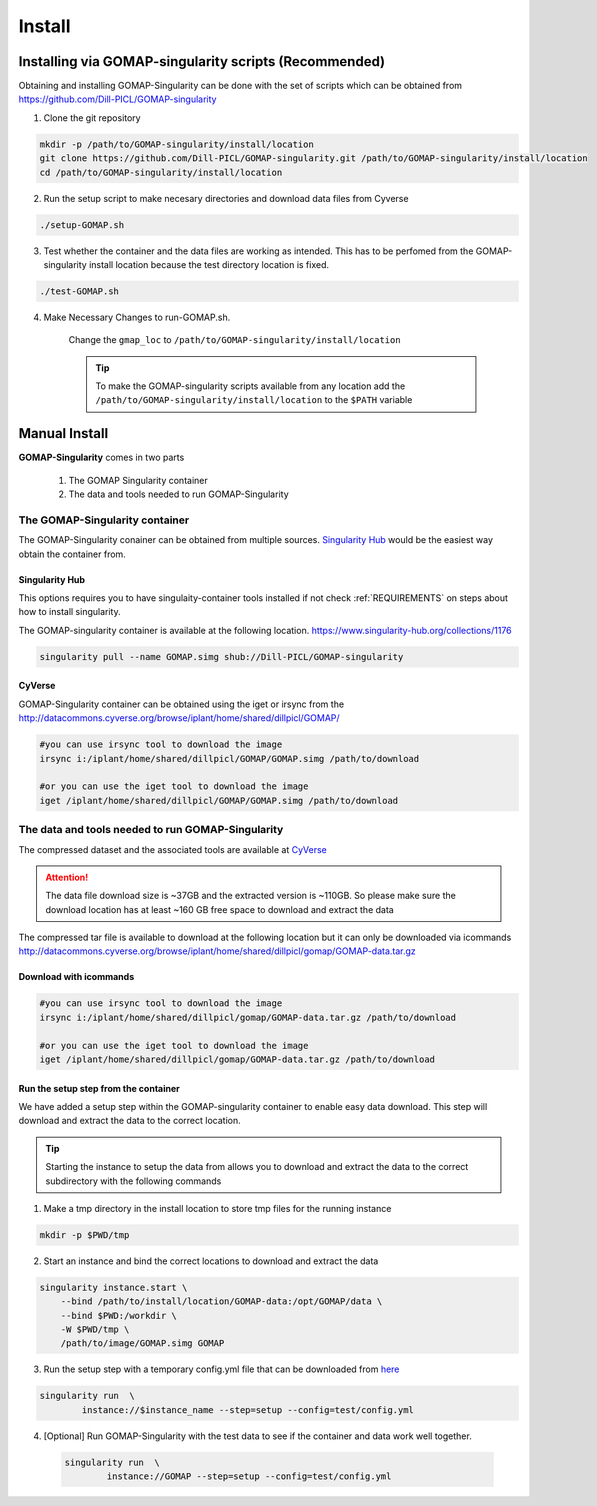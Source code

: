 .. _INSTALL:

Install
=======

Installing via GOMAP-singularity scripts (Recommended)
``````````````````````````````````````````````````````

Obtaining and installing GOMAP-Singularity can be done with the set of scripts which can be obtained from `https://github.com/Dill-PICL/GOMAP-singularity <https://github.com/Dill-PICL/GOMAP-singularity>`_

1. Clone the git repository

.. code-block:: bash

    mkdir -p /path/to/GOMAP-singularity/install/location
    git clone https://github.com/Dill-PICL/GOMAP-singularity.git /path/to/GOMAP-singularity/install/location
    cd /path/to/GOMAP-singularity/install/location 
    

2. Run the setup script to make necesary directories and download data files from Cyverse

.. code-block:: bash
    
    ./setup-GOMAP.sh

3. Test whether the container and the data files are working as intended. This has to be perfomed from the GOMAP-singularity install location because the test directory location is fixed.

.. code-block:: bash
    
    ./test-GOMAP.sh

4. Make Necessary Changes to run-GOMAP.sh.
    
    Change the ``gmap_loc`` to ``/path/to/GOMAP-singularity/install/location``
    
    .. literalinclude:: _static/run-GOMAP.sh
        :language: bash
        :emphasize-lines: 4
        :linenos:

    .. tip::
        To make the GOMAP-singularity scripts available from any location add the ``/path/to/GOMAP-singularity/install/location`` to the ``$PATH`` variable

Manual Install
``````````````

**GOMAP-Singularity** comes in two parts

 1. The GOMAP Singularity container
 2. The data and tools needed to run GOMAP-Singularity

The GOMAP-Singularity **container**
-----------------------------------

The GOMAP-Singularity conainer can be obtained from multiple sources. `Singularity Hub`_ would be the easiest way obtain the container from.

Singularity Hub
***************

This options requires you to have singulaity-container tools installed if not check  :ref:`REQUIREMENTS` on steps about how to install singularity.

The GOMAP-singularity container is available at the following location. 
`https://www.singularity-hub.org/collections/1176 <https://www.singularity-hub.org/collections/1176>`_

.. code-block:: bash

    singularity pull --name GOMAP.simg shub://Dill-PICL/GOMAP-singularity

CyVerse
*******

GOMAP-Singularity container can be obtained using the iget or irsync from the `http://datacommons.cyverse.org/browse/iplant/home/shared/dillpicl/GOMAP/ <http://datacommons.cyverse.org/browse/iplant/home/shared/dillpicl/GOMAP/>`_ 

.. code-block:: bash

    #you can use irsync tool to download the image
    irsync i:/iplant/home/shared/dillpicl/GOMAP/GOMAP.simg /path/to/download

    #or you can use the iget tool to download the image
    iget /iplant/home/shared/dillpicl/GOMAP/GOMAP.simg /path/to/download


.. comment
    MaizeGDB
    ********
    code-block:: bash
     wget https://ftp.maizegdb.org/MaizeGDB/FTP/GOMAP/GOMAP.simg
    

The **data and tools** needed to run GOMAP-Singularity
------------------------------------------------------

The compressed dataset and the associated tools are available at `CyVerse <http://www.cyverse.org>`_

.. attention::
    The data file download size is ~37GB and the extracted version is ~110GB. So please make sure the download location has at least ~160 GB free space to download and extract the data

The compressed tar file is available to download at the following location but it can only be downloaded via icommands
`http://datacommons.cyverse.org/browse/iplant/home/shared/dillpicl/gomap/GOMAP-data.tar.gz <http://datacommons.cyverse.org/browse/iplant/home/shared/dillpicl/gomap/GOMAP-data.tar.gz>`_

Download with icommands
***********************

.. code-block:: bash

    #you can use irsync tool to download the image
    irsync i:/iplant/home/shared/dillpicl/gomap/GOMAP-data.tar.gz /path/to/download

    #or you can use the iget tool to download the image
    iget /iplant/home/shared/dillpicl/gomap/GOMAP-data.tar.gz /path/to/download

Run the setup step from the container
*************************************

We have added a setup step within the GOMAP-singularity container to enable easy data download. This step will download and extract the data to the correct location. 

.. tip::
    Starting the instance to setup the data from allows you to download and extract the data to the correct subdirectory with the following commands

1. Make a tmp directory in the install location to store tmp files for the running instance

.. code-block:: bash

    mkdir -p $PWD/tmp

2. Start an instance and bind the correct locations to download and extract the data

.. code-block:: bash

    singularity instance.start \
        --bind /path/to/install/location/GOMAP-data:/opt/GOMAP/data \
        --bind $PWD:/workdir \
        -W $PWD/tmp \
        /path/to/image/GOMAP.simg GOMAP

3. Run the setup step with a temporary config.yml file that can be downloaded from `here <_static/config.yml>`_

.. code-block:: bash

    singularity run  \
            instance://$instance_name --step=setup --config=test/config.yml

4. [Optional] Run GOMAP-Singularity with the test data to see if the container and data work well together.

 .. code-block:: bash

    singularity run  \
            instance://GOMAP --step=setup --config=test/config.yml
